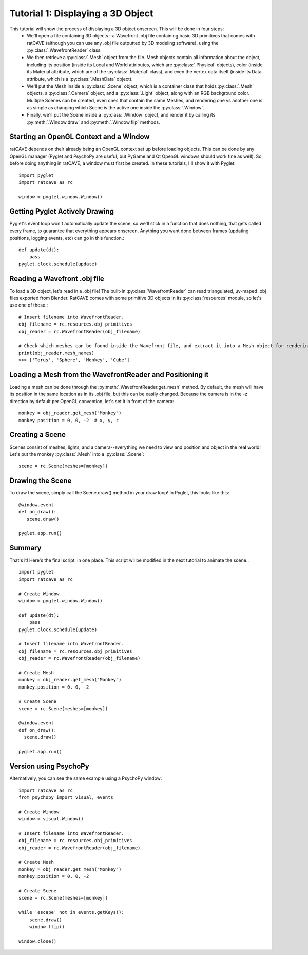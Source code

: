 Tutorial 1: Displaying a 3D Object
++++++++++++++++++++++++++++++++++

This tutorial will show the process of displaying a 3D object onscreen. This will be done in four steps:
  - We'll open a file containing 3D objects--a Wavefront .obj file containing basic 3D primitives that comes with ratCAVE (although you can use any .obj file outputted by 3D modeling software), using the :py:class:`.WavefrontReader` class.
  - We then retrieve a :py:class:`.Mesh` object from the file. Mesh objects contain all information about the object, including its position (inside its Local and World attributes, which are :py:class:`.Physical` objects), color (inside its Material attribute, which are of the :py:class:`.Material` class), and even the vertex data itself (inside its Data attribute, which is a :py:class:`.MeshData` object).
  - We'll put the Mesh inside a :py:class:`.Scene` object, which is a container class that holds :py:class:`.Mesh` objects, a :py:class:`.Camera` object, and a :py:class:`.Light` object, along with an RGB background color. Multiple Scenes can be created, even ones that contain the same Meshes, and rendering one vs another one is as simple as changing which Scene is the active one inside the :py:class:`.Window`.
  - Finally, we'll put the Scene inside a :py:class:`.Window` object, and render it by calling its :py:meth:`.Window.draw` and :py:meth:`.Window.flip`  methods.

Starting an OpenGL Context and a Window
---------------------------------------

ratCAVE depends on their already being an OpenGL context set up before loading objects.  This can be done by any OpenGL manager (Pyglet and PsychoPy are useful, but PyGame and Qt OpenGL windows should work fine as well).
So, before doing anything in ratCAVE, a window must first be created.  In these tutorials, I'll show it with Pyglet::

  import pyglet
  import ratcave as rc

  window = pyglet.window.Window()

Getting Pyglet Actively Drawing
-------------------------------

Pyglet's event loop won't automatically update the scene, so we'll stick in a function that does nothing, that gets called every frame, to guarantee that everything appears onscreen.  Anything you want done between frames (updating positions, logging events, etc) can go in this function.::

  def update(dt):
      pass
  pyglet.clock.schedule(update)


Reading a Wavefront .obj file
-----------------------------

To load a 3D object, let's read in a .obj file! The built-in :py:class:`WavefrontReader` can read triangulated, uv-maped .obj files exported from Blender.  RatCAVE comes with some primitive 3D objects in its :py:class:`resources` module, so let's use one of those.::

  # Insert filename into WavefrontReader.
  obj_filename = rc.resources.obj_primitives
  obj_reader = rc.WavefrontReader(obj_filename)

  # Check which meshes can be found inside the Wavefront file, and extract it into a Mesh object for rendering.
  print(obj_reader.mesh_names)
  >>> ['Torus', 'Sphere', 'Monkey', 'Cube']

Loading a Mesh from the WavefrontReader and Positioning it
----------------------------------------------------------

Loading a mesh can be done through the :py:meth:`.WavefrontReader.get_mesh` method.  By default, the mesh will have its position in the same location as in its .obj file, but this can be easily changed.  Because the camera is in the -z direction by default per OpenGL convention, let's set it in front of the camera::

  monkey = obj_reader.get_mesh("Monkey")
  monkey.position = 0, 0, -2  # x, y, z

Creating a Scene
----------------

Scenes consist of meshes, lights, and a camera--everything we need to view and position and object in the real world! Let's put the monkey :py:class:`.Mesh` into a :py:class:`.Scene`::

  scene = rc.Scene(meshes=[monkey])

Drawing the Scene
-----------------

To draw the scene, simply call the Scene.draw() method in your draw loop! In Pyglet, this looks like this::

  @window.event
  def on_draw():
     scene.draw()

  pyglet.app.run()

Summary
-------

That's it!  Here's the final script, in one place.  This script wll be modified in the next tutorial to animate the scene.::

  import pyglet
  import ratcave as rc

  # Create Window
  window = pyglet.window.Window()

  def update(dt):
      pass
  pyglet.clock.schedule(update)

  # Insert filename into WavefrontReader.
  obj_filename = rc.resources.obj_primitives
  obj_reader = rc.WavefrontReader(obj_filename)

  # Create Mesh
  monkey = obj_reader.get_mesh("Monkey")
  monkey.position = 0, 0, -2

  # Create Scene
  scene = rc.Scene(meshes=[monkey])

  @window.event
  def on_draw():
    scene.draw()

  pyglet.app.run()


Version using PsychoPy
----------------------

Alternatively, you can see the same example using a PsychoPy window::

  import ratcave as rc
  from psychopy import visual, events

  # Create Window
  window = visual.Window()

  # Insert filename into WavefrontReader.
  obj_filename = rc.resources.obj_primitives
  obj_reader = rc.WavefrontReader(obj_filename)

  # Create Mesh
  monkey = obj_reader.get_mesh("Monkey")
  monkey.position = 0, 0, -2

  # Create Scene
  scene = rc.Scene(meshes=[monkey])

  while 'escape' not in events.getKeys():
      scene.draw()
      window.flip()

  window.close()

